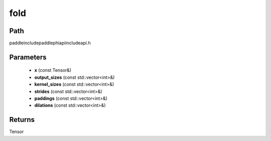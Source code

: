 .. _en_api_paddle_experimental_fold:

fold
-------------------------------

.. cpp:function:: Tensor fold ( const Tensor & x , const std::vector<int> & output_sizes , const std::vector<int> & kernel_sizes , const std::vector<int> & strides , const std::vector<int> & paddings , const std::vector<int> & dilations ) ;



Path
:::::::::::::::::::::
paddle\include\paddle\phi\api\include\api.h

Parameters
:::::::::::::::::::::
	- **x** (const Tensor&)
	- **output_sizes** (const std::vector<int>&)
	- **kernel_sizes** (const std::vector<int>&)
	- **strides** (const std::vector<int>&)
	- **paddings** (const std::vector<int>&)
	- **dilations** (const std::vector<int>&)

Returns
:::::::::::::::::::::
Tensor
